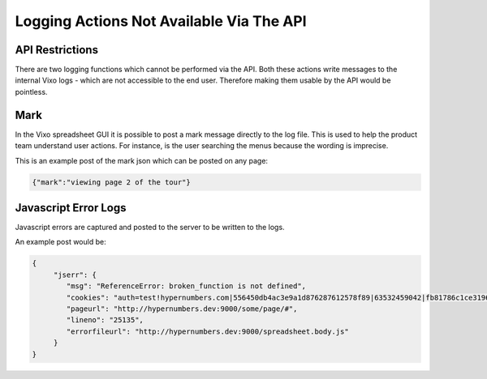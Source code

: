 =========================================
Logging Actions Not Available Via The API
=========================================

API Restrictions
----------------

There are two logging functions which cannot be performed via the API. Both these actions write messages to the internal Vixo logs - which are not accessible to the end user. Therefore making them usable by the API would be pointless.

Mark
----

In the Vixo spreadsheet GUI it is possible to post a mark message directly to the log file. This is used to help the product team understand user actions. For instance, is the user searching the menus because the wording is imprecise.

This is an example post of the mark json which can be posted on any page:

.. code-block:: javascript

    {"mark":"viewing page 2 of the tour"}

Javascript Error Logs
---------------------

Javascript errors are captured and posted to the server to be written to the logs.

An example post would be:

.. code-block:: javascript

    {
         "jserr": {
            "msg": "ReferenceError: broken_function is not defined",
            "cookies": "auth=test!hypernumbers.com|556450db4ac3e9a1d876287612578f89|63532459042|fb81786c1ce31961281d4c3bd9d20fc1",
            "pageurl": "http://hypernumbers.dev:9000/some/page/#",
            "lineno": "25135",
            "errorfileurl": "http://hypernumbers.dev:9000/spreadsheet.body.js"
         }
    }

